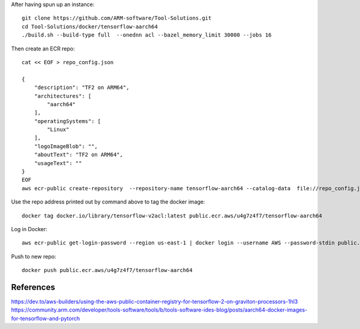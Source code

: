 After having spun up an instance::


    git clone https://github.com/ARM-software/Tool-Solutions.git
    cd Tool-Solutions/docker/tensorflow-aarch64
    ./build.sh --build-type full  --onednn acl --bazel_memory_limit 30000 --jobs 16

Then create an ECR repo::

    cat << EOF > repo_config.json

    {
        "description": "TF2 on ARM64",
        "architectures": [
            "aarch64"
        ],
        "operatingSystems": [
            "Linux"
        ],
        "logoImageBlob": "",
        "aboutText": "TF2 on ARM64",
        "usageText": ""
    }
    EOF
    aws ecr-public create-repository  --repository-name tensorflow-aarch64 --catalog-data  file://repo_config.json --region us-east-1
    
Use the repo address printed out by command above to tag the docker image::

    docker tag docker.io/library/tensorflow-v2acl:latest public.ecr.aws/u4g7z4f7/tensorflow-aarch64

Log in Docker::

    aws ecr-public get-login-password --region us-east-1 | docker login --username AWS --password-stdin public.ecr.aws

Push to new repo::

    docker push public.ecr.aws/u4g7z4f7/tensorflow-aarch64


References
==========

https://dev.to/aws-builders/using-the-aws-public-container-registry-for-tensorflow-2-on-graviton-processors-1hl3
https://community.arm.com/developer/tools-software/tools/b/tools-software-ides-blog/posts/aarch64-docker-images-for-tensorflow-and-pytorch
